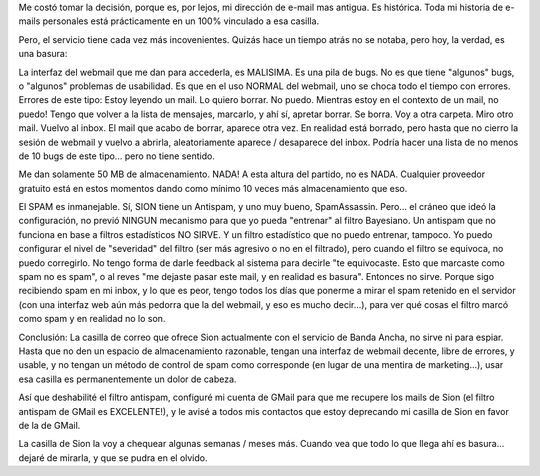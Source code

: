 .. title: Deprecando mi casilla de e-mail de Sion
.. slug: deprecando_mi_casilla_de_e-mail_de_sion
.. date: 2007-08-07 12:08:32 UTC-03:00
.. tags: Software
.. category: 
.. link: 
.. description: 
.. type: text
.. author: cHagHi
.. from_wp: True

Me costó tomar la decisión, porque es, por lejos, mi dirección de e-mail
mas antigua. Es histórica. Toda mi historia de e-mails personales está
prácticamente en un 100% vinculado a esa casilla.

Pero, el servicio tiene cada vez más incovenientes. Quizás hace un
tiempo atrás no se notaba, pero hoy, la verdad, es una basura:

La interfaz del webmail que me dan para accederla, es MALISIMA. Es una
pila de bugs. No es que tiene "algunos" bugs, o "algunos" problemas de
usabilidad. Es que en el uso NORMAL del webmail, uno se choca todo el
tiempo con errores. Errores de este tipo: Estoy leyendo un mail. Lo
quiero borrar. No puedo. Mientras estoy en el contexto de un mail, no
puedo! Tengo que volver a la lista de mensajes, marcarlo, y ahí sí,
apretar borrar. Se borra. Voy a otra carpeta. Miro otro mail. Vuelvo al
inbox. El mail que acabo de borrar, aparece otra vez. En realidad está
borrado, pero hasta que no cierro la sesión de webmail y vuelvo a
abrirla, aleatoriamente aparece / desaparece del inbox. Podría hacer una
lista de no menos de 10 bugs de este tipo... pero no tiene sentido.

Me dan solamente 50 MB de almacenamiento. NADA! A esta altura del
partido, no es NADA. Cualquier proveedor gratuito está en estos momentos
dando como mínimo 10 veces más almacenamiento que eso.

El SPAM es inmanejable. Sí, SION tiene un Antispam, y uno muy bueno,
SpamAssassin. Pero... el cráneo que ideó la configuración, no previó
NINGUN mecanismo para que yo pueda "entrenar" al filtro Bayesiano. Un
antispam que no funciona en base a filtros estadísticos NO SIRVE. Y un
filtro estadístico que no puedo entrenar, tampoco. Yo puedo configurar
el nivel de "severidad" del filtro (ser más agresivo o no en el
filtrado), pero cuando el filtro se equivoca, no puedo corregirlo. No
tengo forma de darle feedback al sistema para decirle "te equivocaste.
Esto que marcaste como spam no es spam", o al reves "me dejaste pasar
este mail, y en realidad es basura". Entonces no sirve. Porque sigo
recibiendo spam en mi inbox, y lo que es peor, tengo todos los días que
ponerme a mirar el spam retenido en el servidor (con una interfaz web
aún más pedorra que la del webmail, y eso es mucho decir...), para ver
qué cosas el filtro marcó como spam y en realidad no lo son.

Conclusión: La casilla de correo que ofrece Sion actualmente con el
servicio de Banda Ancha, no sirve ni para espiar. Hasta que no den un
espacio de almacenamiento razonable, tengan una interfaz de webmail
decente, libre de errores, y usable, y no tengan un método de control de
spam como corresponde (en lugar de una mentira de marketing...), usar
esa casilla es permanentemente un dolor de cabeza.

Así que deshabilité el filtro antispam, configuré mi cuenta de GMail
para que me recupere los mails de Sion (el filtro antispam de GMail es
EXCELENTE!), y le avisé a todos mis contactos que estoy deprecando mi
casilla de Sion en favor de la de GMail.

La casilla de Sion la voy a chequear algunas semanas / meses más. Cuando
vea que todo lo que llega ahí es basura... dejaré de mirarla, y que se
pudra en el olvido.
